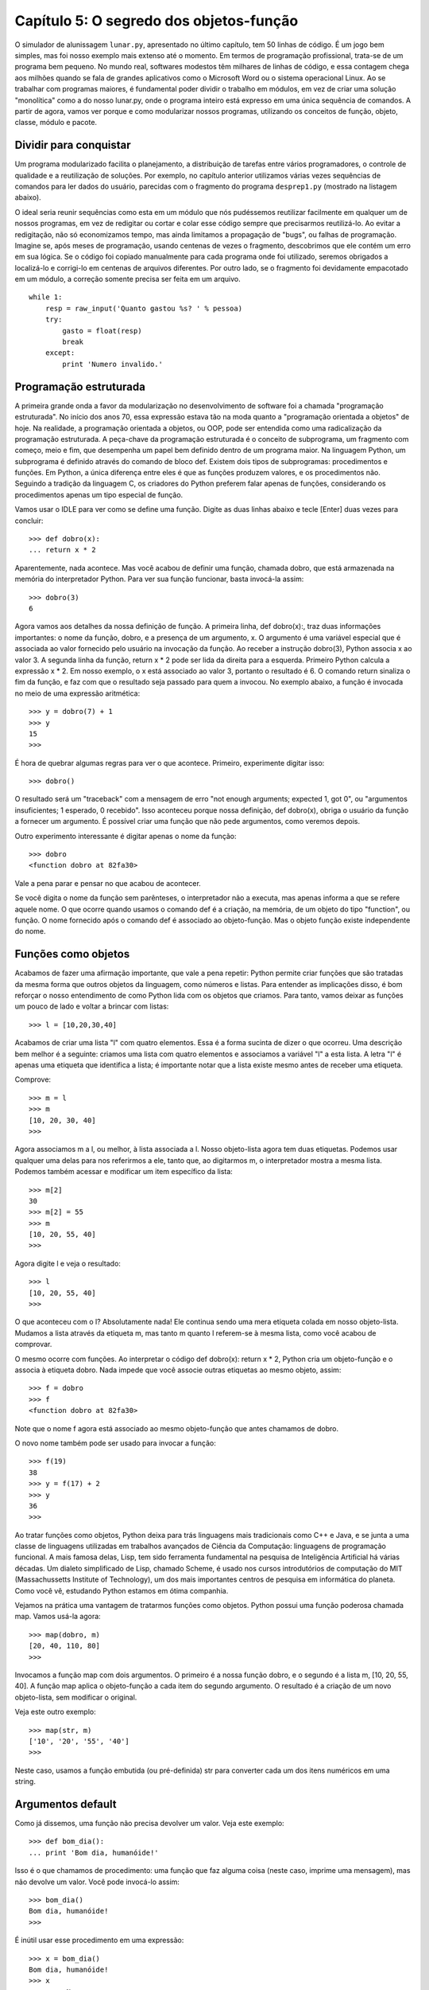 .. highlight:: python
   :linenothreshold: 7

=========================================
Capítulo 5: O segredo dos objetos-função
=========================================

O simulador de alunissagem ``lunar.py``, apresentado no último capítulo, tem 50 linhas de código. É um jogo bem simples, mas foi nosso exemplo mais extenso até o momento. Em termos de programação profissional, trata-se de um programa bem pequeno. No mundo real, softwares modestos têm milhares de linhas de código, e essa contagem chega aos milhões quando se fala de grandes aplicativos como o Microsoft Word ou o sistema operacional Linux. Ao se trabalhar com programas maiores, é fundamental poder dividir o trabalho em módulos, em vez de criar uma solução "monolítica" como a do nosso lunar.py, onde o programa inteiro está expresso em uma única sequência de comandos. A partir de agora, vamos ver porque e como modularizar nossos programas, utilizando os conceitos de função, objeto, classe, módulo e pacote.

Dividir para conquistar
========================

Um programa modularizado facilita o planejamento, a distribuição de tarefas entre vários programadores, o controle de qualidade e a reutilização de soluções. Por exemplo, no capítulo anterior utilizamos várias vezes sequências de comandos para ler dados do usuário, parecidas com o fragmento do programa ``desprep1.py`` (mostrado na listagem abaixo).

O ideal seria reunir sequências como esta em um módulo que nós pudéssemos reutilizar facilmente em qualquer um de nossos programas, em vez de redigitar ou cortar e colar esse código sempre que precisarmos reutilizá-lo. Ao evitar a redigitação, não só economizamos tempo, mas ainda limitamos a propagação de "bugs", ou falhas de programação. Imagine se, após meses de programação, usando centenas de vezes o fragmento, descobrimos que ele contém um erro em sua lógica. Se o código foi copiado manualmente para cada programa onde foi utilizado, seremos obrigados a localizá-lo e corrigi-lo em centenas de arquivos diferentes. Por outro lado, se o fragmento foi devidamente empacotado em um módulo, a correção somente precisa ser feita em um arquivo.

::

  while 1:
      resp = raw_input('Quanto gastou %s? ' % pessoa)
      try:
          gasto = float(resp)
          break
      except:
          print 'Numero invalido.'

Programação estruturada
========================

A primeira grande onda a favor da modularização no desenvolvimento de software foi a chamada "programação estruturada". No início dos anos 70, essa expressão estava tão na moda quanto a "programação orientada a objetos" de hoje. Na realidade, a programação orientada a objetos, ou OOP, pode ser entendida como uma radicalização da programação estruturada. A peça-chave da programação estruturada é o conceito de subprograma, um fragmento com começo, meio e fim, que desempenha um papel bem definido dentro de um programa maior. Na linguagem Python, um subprograma é definido através do comando de bloco def. Existem dois tipos de subprogramas: procedimentos e funções. Em Python, a única diferença entre eles é que as funções produzem valores, e os procedimentos não. Seguindo a tradição da linguagem C, os criadores do Python preferem falar apenas de funções, considerando os procedimentos apenas um tipo especial de função.

Vamos usar o IDLE para ver como se define uma função. Digite as duas linhas abaixo e tecle [Enter] duas vezes para concluir::

  >>> def dobro(x):
  ... return x * 2

Aparentemente, nada acontece. Mas você acabou de definir uma função, chamada dobro, que está armazenada na memória do interpretador Python. Para ver sua função funcionar, basta invocá-la assim::

  >>> dobro(3)
  6

Agora vamos aos detalhes da nossa definição de função. A primeira linha, def dobro(x):, traz duas informações importantes: o nome da função, dobro, e a presença de um argumento, x. O argumento é uma variável especial que é associada ao valor fornecido pelo usuário na invocação da função. Ao receber a instrução dobro(3), Python associa x ao valor 3. A segunda linha da função, return x * 2 pode ser lida da direita para a esquerda. Primeiro Python calcula a expressão x * 2. Em nosso exemplo, o x está associado ao valor 3, portanto o resultado é 6. O comando return sinaliza o fim da função, e faz com que o resultado seja passado para quem a invocou. No exemplo abaixo, a função é invocada no meio de uma expressão aritmética::

  >>> y = dobro(7) + 1
  >>> y
  15
  >>>

É hora de quebrar algumas regras para ver o que acontece. Primeiro, experimente digitar isso::

  >>> dobro()

O resultado será um "traceback" com a mensagem de erro "not enough arguments; expected 1, got 0", ou "argumentos insuficientes; 1 esperado, 0 recebido". Isso aconteceu porque nossa definição, def dobro(x), obriga o usuário da função a fornecer um argumento. É possível criar uma função que não pede argumentos, como veremos depois.

Outro experimento interessante é digitar apenas o nome da função::

  >>> dobro
  <function dobro at 82fa30>

Vale a pena parar e pensar no que acabou de acontecer.

Se você digita o nome da função sem parênteses, o interpretador não a executa, mas apenas informa a que se refere aquele nome. O que ocorre quando usamos o comando def é a criação, na memória, de um objeto do tipo "function", ou função. O nome fornecido após o comando def é associado ao objeto-função. Mas o objeto função existe independente do nome.

Funções como objetos
=====================

Acabamos de fazer uma afirmação importante, que vale a pena repetir: Python permite criar funções que são tratadas da mesma forma que outros objetos da linguagem, como números e listas. Para entender as implicações disso, é bom reforçar o nosso entendimento de como Python lida com os objetos que criamos. Para tanto, vamos deixar as funções um pouco de lado e voltar a brincar com listas::

  >>> l = [10,20,30,40]

Acabamos de criar uma lista "l" com quatro elementos. Essa é a forma sucinta de dizer o que ocorreu. Uma descrição bem melhor é a seguinte: criamos uma lista com quatro elementos e associamos a variável "l" a esta lista. A letra "l" é apenas uma etiqueta que identifica a lista; é importante notar que a lista existe mesmo antes de receber uma etiqueta.

Comprove::

  >>> m = l
  >>> m
  [10, 20, 30, 40]
  >>>

Agora associamos m a l, ou melhor, à lista associada a l. Nosso objeto-lista agora tem duas etiquetas. Podemos usar qualquer uma delas para nos referirmos a ele, tanto que, ao digitarmos m, o interpretador mostra a mesma lista. Podemos também acessar e modificar um item específico da lista::

  >>> m[2]
  30
  >>> m[2] = 55
  >>> m
  [10, 20, 55, 40]
  >>>

Agora digite l e veja o resultado::

  >>> l
  [10, 20, 55, 40]
  >>>

O que aconteceu com o l? Absolutamente nada! Ele continua sendo uma mera etiqueta colada em nosso objeto-lista. Mudamos a lista através da etiqueta m, mas tanto m quanto l referem-se à mesma lista, como você acabou de comprovar.

O mesmo ocorre com funções. Ao interpretar o código def dobro(x): return x * 2, Python cria um objeto-função e o associa à etiqueta dobro. Nada impede que você associe outras etiquetas ao mesmo objeto, assim::

  >>> f = dobro
  >>> f
  <function dobro at 82fa30>

Note que o nome f agora está associado ao mesmo objeto-função que antes chamamos de dobro.

O novo nome também pode ser usado para invocar a função::

  >>> f(19)
  38
  >>> y = f(17) + 2
  >>> y
  36
  >>>

Ao tratar funções como objetos, Python deixa para trás linguagens mais tradicionais como C++ e Java, e se junta a uma classe de linguagens utilizadas em trabalhos avançados de Ciência da Computação: linguagens de programação funcional. A mais famosa delas, Lisp, tem sido ferramenta fundamental na pesquisa de Inteligência Artificial há várias décadas. Um dialeto simplificado de Lisp, chamado Scheme, é usado nos cursos introdutórios de computação do MIT (Massachussetts Institute of Technology), um dos mais importantes centros de pesquisa em informática do planeta. Como você vê, estudando Python estamos em ótima companhia.

Vejamos na prática uma vantagem de tratarmos funções como objetos. Python possui uma função poderosa chamada map. Vamos usá-la agora::

  >>> map(dobro, m)
  [20, 40, 110, 80]
  >>>


Invocamos a função map com dois argumentos. O primeiro é a nossa função dobro, e o segundo é a lista m, [10, 20, 55, 40]. A função map aplica o objeto-função a cada item do segundo argumento. O resultado é a criação de um novo objeto-lista, sem modificar o original.

Veja este outro exemplo::

  >>> map(str, m)
  ['10', '20', '55', '40']
  >>>

Neste caso, usamos a função embutida (ou pré-definida) str para converter cada um dos itens numéricos em uma string.

Argumentos default
===================

Como já dissemos, uma função não precisa devolver um valor. Veja este exemplo::

  >>> def bom_dia():
  ... print 'Bom dia, humanóide!'

Isso é o que chamamos de procedimento: uma função que faz alguma coisa (neste caso, imprime uma mensagem), mas não devolve um valor. Você pode invocá-lo assim::
 
  >>> bom_dia()
  Bom dia, humanóide!
  >>>

É inútil usar esse procedimento em uma expressão::
   
  >>> x = bom_dia()
  Bom dia, humanóide!
  >>> x
  >>> x == None
  1
  >>>

Nossa função bom_dia dispensa argumentos, já que em sua definição não colocamos nada entre os parênteses. Para sermos mais simpáticos com nossos usuários, poderíamos modificá-la para aceitar um nome, desta maneira::
    
  >>> def bom_dia(nome = 'humanóide'):
  ... print 'Bom dia, %s!' % nome

Note que, neste caso, associamos um valor ao argumento nome. É o chamado valor "default", que será usado caso o argumento não seja fornecido.

Veja como::

  >>> bom_dia('Martinha')
  Bom dia, Martinha!
  >>> bom_dia()
  Bom dia, humanóide!
  >>>

A idéia de argumento default é outro ponto forte da linguagem Python, oferecendo grande flexibilidade na definição de funções.

Usando módulos
===============

Uma vez entendido o básico de funções, podemos passar para os módulos, que são coleções de funções. Antes de criarmos nossos próprios módulos, é bom aprender a usar módulos prontos, para não ficarmos "reinventado a roda". Assim como qualquer boa linguagem moderna, Python possui uma coleção de módulos com milhares de funções testadas e prontas para uso em diferentes tipos de aplicações. O Python inclui mais de 140 módulos, sem contar com a extensão gráfica Tk. E muitos outros podem ser encontrados a partir do site Python.org, quase todos livres e gratuitos.

Que tipo de coisa pode ser encontrada nessa vasta biblioteca? Eis alguns exemplos de módulos, apenas para dar uma idéia:

   * ``cgi``: programação de páginas dinâmicas para a Web
   * ``ftplib``: montagem de scripts para interação com servidores FTP
   * ``gzip``: leitura e escrita de arquivos comprimidos
   * ``math``: funções matemáticas (trigonometria, logaritmos etc.)
   * ``re``: buscas de texto avançadas com expressões regulares (como na linguagem Perl)
   * ``string``: operações com strings, incluindo conversões de listas
   * ``time``: hora atual e conversão de formatos de data
   * ``xmllib``: interpretação de arquivos em formato XML

Como primeiro exemplo de como se usa um módulo, vamos recorrer ao módulo calendar, um conjunto de funções de alto nível (ou seja, fáceis de usar) para gerar calendários. Voltando ao seu interpretador Python, digite o seguinte::

  >>> import calendar

O comando import geralmente não produz um resultado visível. Ele localiza o módulo mencionado, carrega para a memória suas funções e executa os comandos de inicialização do módulo, se existirem. Em nosso caso, as funções do arquivo calendar.py acabaram de ser lidas para a memória. Para usá-las, você digita o nome do módulo e o nome da função separados por um "."::

  >>> calendar.prmonth(2000,3)
       March 2000
  Mo Tu We Th Fr Sa Su
         1  2  3  4  5
   6  7  8  9 10 11 12
  13 14 15 16 17 18 19
  20 21 22 23 24 25 26
  27 28 29 30 31
  >>>

Fornecendo o ano e o mês, você recebe o calendário do mês prontinho. Existe também uma função para gerar um calendário anual. Experimente::

  >>> calendar.prcal(2000)

Devido a limitações das bibliotecas-padrão da linguagem C que são a base do Python, o módulo calendar não chega a ser um "calendário perpétuo". Ele só trabalha com datas de janeiro de 1970 a janeiro de 2038. Para os curiosos, a explicação é que, internamente, as funções de C armazenam datas contando o número de segundos transcorridos desde 1/1/1970. Exatamente sete segundos após 1:14 da madrugada do dia 19/01/2038, esse número excederá o limite de um número inteiro de 32 bits. É mais um bug do novo milênio...

Agora, vamos supor que você deseja exibir o calendário mensal de uma outra maneira, por exemplo, separando os dias por tabs, para facilitar a exportação para um programa de editoração eletrônica. Ou ainda, podemos querer gerar um calendário em HTML. Nesses dois casos, o resultado da função prmonth() não é muito útil. A função monthcalendar() nos dá mais liberdade. Veja como ela funciona::

  >>> calendar.monthcalendar(2000,3)
  [[0, 0, 1, 2, 3, 4, 5], [6, 7, 8, 9,
  10, 11, 12], [13, 14, 15, 16, 17, 18,
  19], [20, 21, 22, 23, 24, 25, 26], [27,
  28, 29, 30, 31, 0, 0]]
  >>>

O resultado é uma lista de listas. Cada uma das cinco listas de dentro representa uma semana com seus respectivos dias. Zeros aparecem nos dias que ficam fora do mês.

Agora vamos começar a destrinchar o resultado da função monthcalendar. Antes de mais nada, já que vamos usar muitas vezes essa função, podemos economizar alguma digitação se usarmos uma outra forma do comando import::

  >>> from calendar import monthcalendar

Agora não precisaremos mais usar o prefixo calendar, podendo chamar a função monthcalendar() diretamente por seu nome; assim::

  >>> for semana in monthcalendar(2000,3):
  ...     print semana
  ...
  [0, 0, 1, 2, 3, 4, 5]
  [6, 7, 8, 9, 10, 11, 12]
  [13, 14, 15, 16, 17, 18, 19]
  [20, 21, 22, 23, 24, 25, 26]
  [27, 28, 29, 30, 31, 0, 0]
  >>>

Através do comando for, listamos separadamente cada semana. Para trabalhar com cada dia individualmente, podemos criar outro comando for para percorrer cada uma das semanas. O resultado você pode ver na listagem 2.

A cada ciclo do primeiro for, a variável semana representa uma lista de sete dias. No segundo for, cada ciclo escreve na tela um dia. Para que todos os dias da semana apareçam na mesma linha, usamos um truque do comando print: a vírgula no final de print '%s\t' % dia, faz com que o Python não inicie uma nova linha. Note pela indentação que o último comando print está dentro do primeiro for, e não dentro do segundo. Isso significa que esse print será executado uma apenas vez para cada semana.

Em programação, sempre há uma outra forma de obter algum resultado. Neste caso, não resistimos à tentação de mostrar um outro jeito de gerar a mesma listagem. O módulo string contém uma função, join, que serve para transformar listas em strings, concatenando (juntando) os elementos da lista com algum elemento separador. Para usar esta função, precisamos primeiro importá-la::

  >>> from string import join


Para testá-la, experimente digitar algo assim::

  >>> join(['1','2','3'])
  '1 2 3'
  >>> join(['1','2','3'], ' + ')
  '1 + 2 + 3'
  >>>

Note que o segundo argumento define a string que será usada como separador. No primeiro exemplo, omitimos o separador e Python usou o argumento default, um espaço. Agora vamos pegar uma semana do mês para fazer mais algumas experiências::

  >>> s = monthcalendar(2000,3)[0]
  >>> s
  [0, 0, 1, 2, 3, 4, 5]
  >>>

Aqui usamos o mecanismo de indexação de Python para obter apenas uma semana do mês. Chamamos a função monthcalendar(2000,3) com um índice, [0]. Lembre-se que monthcalendar devolve uma lista de listas. O índice [0] refere-se ao primeiro elemento da lista, ou seja a lista dos dias da primeira semana de março de 2000. Para exibir os dias dessa semana separados por tabs, usamos a função join com o caractere de tabulação, representado por '\t', assim::

  >>> join(s, '\t')
  Traceback (innermost last):
    File "<interactive input>", line 1, in ?
  TypeError: first argument must be sequence of strings
  >>>

Oops, Python reclamou: "Erro de tipo: o primeiro argumento tem que ser uma sequência de strings". Precisamos transformar a lista s, que contêm números, em uma lista de strings. Felizmente, acabamos de descobrir como fazer isso usando a função map, no início deste capítulo::

  >>> map(str, s)
  ['0', '0', '1', '2', '3', '4', '5']

Agora podemos executar o join::

  >>> join(map(str,s), '\t')
  '0\0110\0111\0112\0113\0114\0115'

O resultado ficou pouco apresentável, porque Python exibe o caractere "tab" através de seu código em numeração octal, \011. Mas isso não ocorre se usamos o comando print::

  >>> print join(map(str,s), '\t')
  0   0   1   2   3   4   5
  >>>

Agora podemos fazer em duas linhas o que fizemos em quatro linhas na listagem abaixo::

  >>> for semana in monthcalendar(2000,3):
  ...     for dia in semana:
  ...         print '%s\t' % dia,
  ...     print
  ...
  0   0   1   2   3   4   5
  6   7   8   9   10  11  12
  13  14  15  16  17  18  19
  20  21  22  23  24  25  26
  27  28  29  30  31  0   0
  >>>

Veja::

  >>> for semana in monthcalendar(2000,3):
  ...     print join( map(str,semana), '\t')
  ...
  0   0   1   2   3   4   5
  6   7   8   9   10  11  12
  13  14  15  16  17  18  19
  20  21  22  23  24  25  26
  27  28  29  30  31  0   0
  >>>

Agora que aprendemos o básico sobre funções e sabemos como importar módulos, estamos prontos para criar nossas próprias "bibliotecas de código". Hoje vimos como definir e importar funções. Em seguida, aprenderemos como organizá-las em módulos e usá-las no contexto de programas maiores, aplicando primeiro conceitos da programação estruturada, e depois, da orientação a objetos. Mas isso terá que ficar para o mês que vem.
